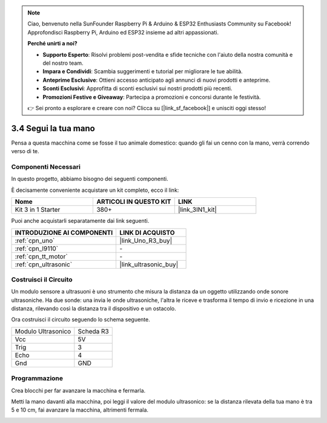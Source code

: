 .. note::

    Ciao, benvenuto nella SunFounder Raspberry Pi & Arduino & ESP32 Enthusiasts Community su Facebook! Approfondisci Raspberry Pi, Arduino ed ESP32 insieme ad altri appassionati.

    **Perché unirti a noi?**

    - **Supporto Esperto**: Risolvi problemi post-vendita e sfide tecniche con l'aiuto della nostra comunità e del nostro team.
    - **Impara e Condividi**: Scambia suggerimenti e tutorial per migliorare le tue abilità.
    - **Anteprime Esclusive**: Ottieni accesso anticipato agli annunci di nuovi prodotti e anteprime.
    - **Sconti Esclusivi**: Approfitta di sconti esclusivi sui nostri prodotti più recenti.
    - **Promozioni Festive e Giveaway**: Partecipa a promozioni e concorsi durante le festività.

    👉 Sei pronto a esplorare e creare con noi? Clicca su [|link_sf_facebook|] e unisciti oggi stesso!

.. _sh_follow1:

3.4 Segui la tua mano
============================

Pensa a questa macchina come se fosse il tuo animale domestico: quando gli fai un cenno con la mano, verrà correndo verso di te.

Componenti Necessari
------------------------

In questo progetto, abbiamo bisogno dei seguenti componenti.

È decisamente conveniente acquistare un kit completo, ecco il link:

.. list-table::
    :widths: 20 20 20
    :header-rows: 1

    *   - Nome	
        - ARTICOLI IN QUESTO KIT
        - LINK
    *   - Kit 3 in 1 Starter
        - 380+
        - |link_3IN1_kit|

Puoi anche acquistarli separatamente dai link seguenti.

.. list-table::
    :widths: 30 20
    :header-rows: 1

    *   - INTRODUZIONE AI COMPONENTI
        - LINK DI ACQUISTO

    *   - :ref:`cpn_uno`
        - |link_Uno_R3_buy|
    *   - :ref:`cpn_l9110` 
        - \-
    *   - :ref:`cpn_tt_motor`
        - \-
    *   - :ref:`cpn_ultrasonic`
        - |link_ultrasonic_buy|

Costruisci il Circuito
---------------------------

Un modulo sensore a ultrasuoni è uno strumento che misura la distanza da un oggetto utilizzando onde sonore ultrasoniche.
Ha due sonde: una invia le onde ultrasoniche, l'altra le riceve e trasforma il tempo di invio e ricezione in una distanza, rilevando così la distanza tra il dispositivo e un ostacolo.

Ora costruisci il circuito seguendo lo schema seguente.

.. list-table:: 

    * - Modulo Ultrasonico
      - Scheda R3
    * - Vcc
      - 5V
    * - Trig
      - 3
    * - Echo
      - 4
    * - Gnd
      - GND

.. image:: img/car_6.png
    :width: 800

Programmazione
-----------------

Crea blocchi per far avanzare la macchina e fermarla.

.. image:: img/4_hand1.png

Metti la mano davanti alla macchina, poi leggi il valore del modulo ultrasonico: se la distanza rilevata della tua mano è tra 5 e 10 cm, fai avanzare la macchina, altrimenti fermala.

.. image:: img/4_hand2.png